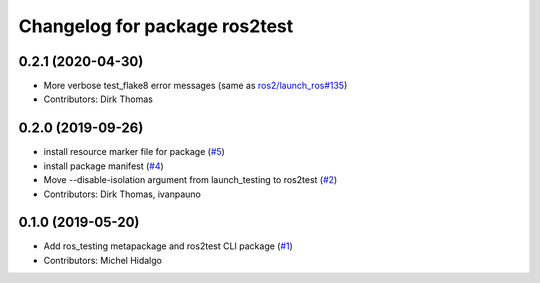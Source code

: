 ^^^^^^^^^^^^^^^^^^^^^^^^^^^^^^
Changelog for package ros2test
^^^^^^^^^^^^^^^^^^^^^^^^^^^^^^

0.2.1 (2020-04-30)
------------------
* More verbose test_flake8 error messages (same as `ros2/launch_ros#135 <https://github.com/ros2/launch_ros/issues/135>`_)
* Contributors: Dirk Thomas

0.2.0 (2019-09-26)
------------------
* install resource marker file for package (`#5 <https://github.com/ros2/ros_testing/issues/5>`_)
* install package manifest (`#4 <https://github.com/ros2/ros_testing/issues/4>`_)
* Move --disable-isolation argument from launch_testing to ros2test (`#2 <https://github.com/ros2/ros_testing/issues/2>`_)
* Contributors: Dirk Thomas, ivanpauno

0.1.0 (2019-05-20)
------------------
* Add ros_testing metapackage and ros2test CLI package (`#1 <https://github.com/ros2/ros_testing/issues/1>`_)
* Contributors: Michel Hidalgo
